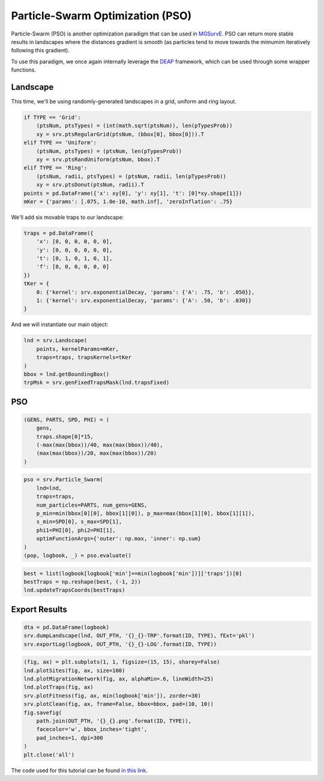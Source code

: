 Particle-Swarm Optimization (PSO)
------------

Particle-Swarm (PSO) is another optimization paradigm that can be used in `MGSurvE <https://github.com/Chipdelmal/MGSurvE>`_. 
PSO can return more stable results in landscapes where the distances gradient is smooth (as particles tend to move towards the mimumim iteratively following this gradient).

To use this paradigm, we once again internally leverage the `DEAP <https://deap.readthedocs.io/en/master/>`_ framework, which can be used through some wrapper functions.


Landscape
~~~~~~~~~~~~~~~~~~~~~~

This time, we'll be using randomly-generated landscapes in a grid, uniform and ring layout.

.. code-block:: python

    if TYPE == 'Grid':
        (ptsNum, ptsTypes) = (int(math.sqrt(ptsNum)), len(pTypesProb))
        xy = srv.ptsRegularGrid(ptsNum, (bbox[0], bbox[0])).T
    elif TYPE == 'Uniform':
        (ptsNum, ptsTypes) = (ptsNum, len(pTypesProb))
        xy = srv.ptsRandUniform(ptsNum, bbox).T
    elif TYPE == 'Ring':
        (ptsNum, radii, ptsTypes) = (ptsNum, radii, len(pTypesProb))
        xy = srv.ptsDonut(ptsNum, radii).T
    points = pd.DataFrame({'x': xy[0], 'y': xy[1], 't': [0]*xy.shape[1]})
    mKer = {'params': [.075, 1.0e-10, math.inf], 'zeroInflation': .75}

We'll add six movable traps to our landscape:

.. code-block:: python

    traps = pd.DataFrame({
        'x': [0, 0, 0, 0, 0, 0], 
        'y': [0, 0, 0, 0, 0, 0],
        't': [0, 1, 0, 1, 0, 1], 
        'f': [0, 0, 0, 0, 0, 0]
    })
    tKer = {
        0: {'kernel': srv.exponentialDecay, 'params': {'A': .75, 'b': .050}},
        1: {'kernel': srv.exponentialDecay, 'params': {'A': .50, 'b': .030}}
    }


And we will instantiate our main object:


.. code-block:: python

    lnd = srv.Landscape(
        points, kernelParams=mKer,
        traps=traps, trapsKernels=tKer
    )
    bbox = lnd.getBoundingBox()
    trpMsk = srv.genFixedTrapsMask(lnd.trapsFixed)


PSO
~~~~~~~~~~~~~~~~~~~~~~

.. code-block:: python

    (GENS, PARTS, SPD, PHI) = (
        gens,
        traps.shape[0]*15,
        (-max(max(bbox))/40, max(max(bbox))/40), 
        (max(max(bbox))/20, max(max(bbox))/20)
    )


.. code-block:: python

    pso = srv.Particle_Swarm(
        lnd=lnd,
        traps=traps,
        num_particles=PARTS, num_gens=GENS, 
        p_min=min(bbox[0][0], bbox[1][0]), p_max=max(bbox[1][0], bbox[1][1]),  
        s_min=SPD[0], s_max=SPD[1],
        phi1=PHI[0], phi2=PHI[1],
        optimFunctionArgs={'outer': np.max, 'inner': np.sum}
    )
    (pop, logbook, _) = pso.evaluate()


.. code-block:: python

    best = list(logbook[logbook['min']==min(logbook['min'])]['traps'])[0]
    bestTraps = np.reshape(best, (-1, 2))
    lnd.updateTrapsCoords(bestTraps)


Export Results
~~~~~~~~~~~~~~~~~~~~~~


.. code-block:: python

    dta = pd.DataFrame(logbook)
    srv.dumpLandscape(lnd, OUT_PTH, '{}_{}-TRP'.format(ID, TYPE), fExt='pkl')
    srv.exportLog(logbook, OUT_PTH, '{}_{}-LOG'.format(ID, TYPE))


.. code-block:: python

    (fig, ax) = plt.subplots(1, 1, figsize=(15, 15), sharey=False)
    lnd.plotSites(fig, ax, size=100)
    lnd.plotMigrationNetwork(fig, ax, alphaMin=.6, lineWidth=25)
    lnd.plotTraps(fig, ax)
    srv.plotFitness(fig, ax, min(logbook['min']), zorder=30)
    srv.plotClean(fig, ax, frame=False, bbox=bbox, pad=(10, 10))
    fig.savefig(
        path.join(OUT_PTH, '{}_{}.png'.format(ID, TYPE)),
        facecolor='w', bbox_inches='tight', 
        pad_inches=1, dpi=300
    )
    plt.close('all')


The code used for this tutorial can be found `in this link <https://github.com/Chipdelmal/MGSurvE/blob/main/MGSurvE/demos/Demo_PSO.py>`_.


.. .. image:: ../../img/STP_10_CLN.jpg
..     :align: center
